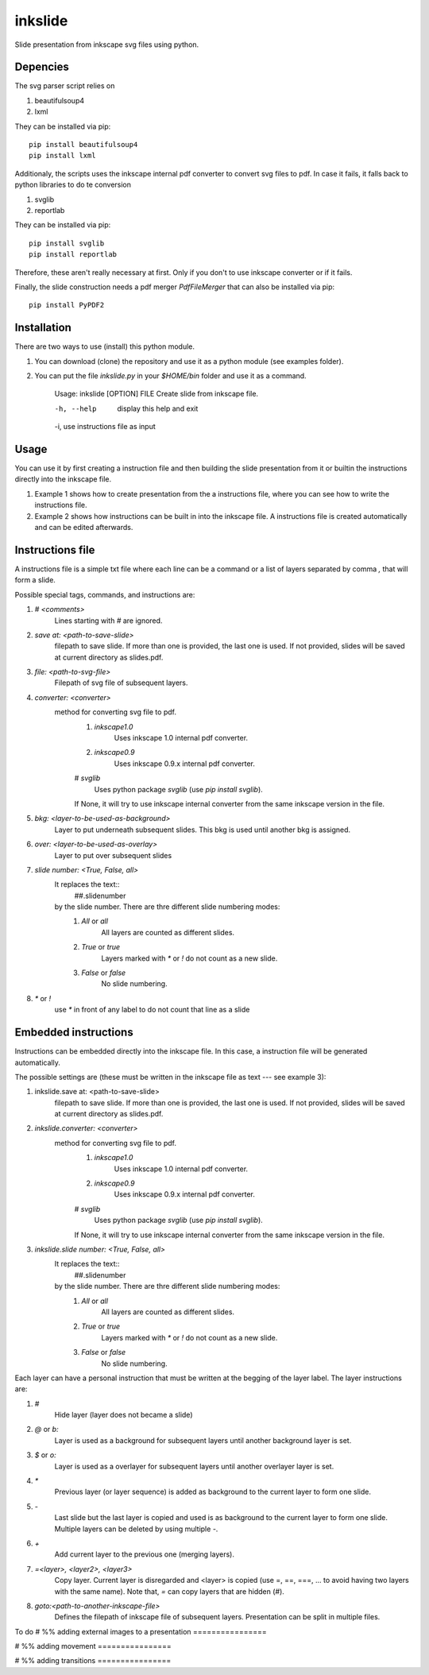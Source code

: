 
=========
inkslide
=========

Slide presentation from inkscape svg files using python.

Depencies
==========

The svg parser script relies on

1. beautifulsoup4
2. lxml

They can be installed via pip::

    pip install beautifulsoup4
    pip install lxml

Additionaly, the scripts uses the inkscape internal pdf converter to convert svg files to pdf. In case it fails, it falls back to python libraries to do te conversion     

1. svglib
2. reportlab

They can be installed via pip::

    pip install svglib
    pip install reportlab

Therefore, these aren't really necessary at first. Only if you don't to use inkscape converter or if it fails.

Finally, the slide construction needs a pdf merger `PdfFileMerger` that can also be installed via pip::

    pip install PyPDF2


Installation
=============

There are two ways to use (install) this python module.

1) You can download (clone) the repository and use it as a python module (see examples folder).

2) You can put the file `inkslide.py` in your `$HOME/bin` folder and use it as a command.

    Usage: inkslide [OPTION] FILE
    Create slide from inkscape file.

    -h, --help    display this help and exit
    -i,           use instructions file as input


Usage
======

You can use it by first creating a instruction file and then building the slide presentation from it or builtin the instructions directly into the inkscape file.

1) Example 1 shows how to create presentation from the a instructions file, where you can see how to write the instructions file.

2) Example 2 shows how instructions can be built in into the inkscape file. A instructions file is created automatically and can be edited afterwards.

Instructions file
===================

A instructions file is a simple txt file where each line can be a command or a list of layers separated by comma `,` that will form a slide.

Possible special tags, commands, and instructions are:

#. `#  <comments>`
    Lines starting with `#` are ignored.
#. `save at: <path-to-save-slide>`
    filepath to save slide. If more than one is provided, the last one is used.
    If not provided, slides will be saved at current directory as slides.pdf.
#. `file: <path-to-svg-file>`
    Filepath of svg file of subsequent layers.
#. `converter: <converter>`
    method for converting svg file to pdf.
        #. `inkscape1.0`
            Uses inkscape 1.0 internal pdf converter.
        #. `inkscape0.9`
            Uses inkscape 0.9.x internal pdf converter.
        # `svglib`
            Uses python package `svglib` (use `pip install svglib`).
        If None, it will try to use inkscape internal converter from
        the same inkscape version in the file.
#. `bkg: <layer-to-be-used-as-background>`
    Layer to put underneath subsequent slides. This bkg is used until another
    bkg is assigned.
#. `over:  <layer-to-be-used-as-overlay>`
    Layer to put over subsequent slides
#. `slide number: <True, False, all>`
    It replaces the text::
        ##.slidenumber
    by the slide number. There are thre different slide numbering modes:
        #. `All` or `all`
            All layers are counted as different slides.
        #. `True` or `true`
            Layers marked with `*` or `!` do not count as a new slide.
        #. `False` or `false`
            No slide numbering.
#. `*` or `!`
    use `*` in front of any label to do not count that line as a slide


Embedded instructions
=======================

Instructions can be embedded directly into the inkscape file. In this case, a instruction file will be generated automatically.

The possible settings are (these must be written in the inkscape file as text --- see example 3):

#. inkslide.save at: <path-to-save-slide>
    filepath to save slide. If more than one is provided, the last one is used.
    If not provided, slides will be saved at current directory as slides.pdf.
#. `inkslide.converter: <converter>`
    method for converting svg file to pdf.
        #. `inkscape1.0`
            Uses inkscape 1.0 internal pdf converter.
        #. `inkscape0.9`
            Uses inkscape 0.9.x internal pdf converter.
        # `svglib`
            Uses python package `svglib` (use `pip install svglib`).
        If None, it will try to use inkscape internal converter from
        the same inkscape version in the file.
#. `inkslide.slide number: <True, False, all>`
    It replaces the text::
        ##.slidenumber
    by the slide number. There are thre different slide numbering modes:
        #. `All` or `all`
            All layers are counted as different slides.
        #. `True` or `true`
            Layers marked with `*` or `!` do not count as a new slide.
        #. `False` or `false`
            No slide numbering.

Each layer can have a personal instruction that must be written at the begging of the layer label. The layer instructions are:

#. `#`
    Hide layer (layer does not became a slide)
#. `@` or `b:`
    Layer is used as a background for subsequent layers until another background layer is set.
#. `$` or `o:`
    Layer is used as a overlayer for subsequent layers until another overlayer layer is set.
#. `*`
    Previous layer (or layer sequence) is added as background to the current layer to form one slide.
#. `-`
    Last slide but the last layer is copied and used is as background to the current layer to form one slide.
    Multiple layers can be deleted by using multiple `-`.
#. `+`
    Add current layer to the previous one (merging layers).
#. `=<layer>, <layer2>, <layer3>`
    Copy layer. Current layer is disregarded and <layer> is copied
    (use =, ==, ===, ... to avoid having two layers with the same name). Note that,
    `=` can copy layers that are hidden (`#`).
#. `goto:<path-to-another-inkscape-file>`
    Defines the filepath of inkscape file of subsequent layers. Presentation
    can be split in multiple files.



To do
# %% adding external images to a presentation ================


# %% adding movement ================


# %% adding transitions ================


